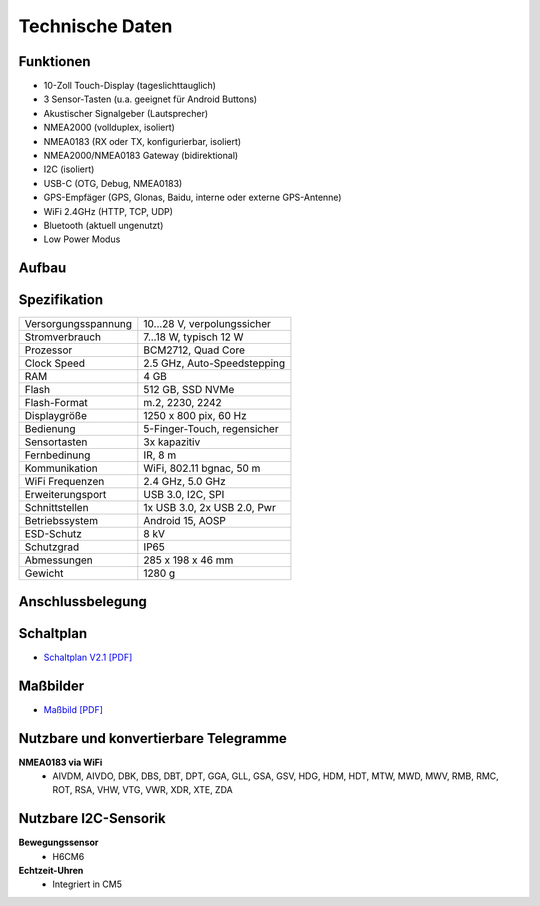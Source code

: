 Technische Daten
================

.. image:: /pics/OBP_Plotter_Front_View_t.png
	:scale: 50%

Funktionen
----------

* 10-Zoll Touch-Display (tageslichttauglich)
* 3 Sensor-Tasten (u.a. geeignet für Android Buttons)
* Akustischer Signalgeber (Lautsprecher)
* NMEA2000 (vollduplex, isoliert)
* NMEA0183 (RX oder TX, konfigurierbar, isoliert)
* NMEA2000/NMEA0183 Gateway (bidirektional)
* I2C (isoliert)
* USB-C (OTG, Debug, NMEA0183)
* GPS-Empfäger (GPS, Glonas, Baidu, interne oder externe GPS-Antenne)
* WiFi 2.4GHz (HTTP, TCP, UDP)
* Bluetooth (aktuell ungenutzt)
* Low Power Modus


Aufbau
------

.. image:: ../pics/OBP_Plotter_Exploded_t.png
   :scale: 45%


Spezifikation
-------------

+----------------------+-----------------------------+
| Versorgungsspannung  | 10...28 V, verpolungssicher |
+----------------------+-----------------------------+
| Stromverbrauch       | 7...18 W, typisch 12 W      |
+----------------------+-----------------------------+
| Prozessor            | BCM2712, Quad Core          |
+----------------------+-----------------------------+
| Clock Speed          | 2.5 GHz, Auto-Speedstepping |
+----------------------+-----------------------------+
| RAM                  | 4 GB                        |
+----------------------+-----------------------------+
| Flash                | 512 GB, SSD NVMe            |
+----------------------+-----------------------------+
| Flash-Format         | m.2, 2230, 2242             |
+----------------------+-----------------------------+
| Displaygröße         | 1250 x 800 pix, 60 Hz       |
+----------------------+-----------------------------+
| Bedienung            | 5-Finger-Touch, regensicher |
+----------------------+-----------------------------+
| Sensortasten         | 3x kapazitiv                |
+----------------------+-----------------------------+
| Fernbedinung         | IR, 8 m                     |
+----------------------+-----------------------------+
| Kommunikation        | WiFi, 802.11 bgnac, 50 m    |
+----------------------+-----------------------------+
| WiFi Frequenzen      | 2.4 GHz, 5.0 GHz            |
+----------------------+-----------------------------+
| Erweiterungsport     | USB 3.0, I2C, SPI           |
+----------------------+-----------------------------+
| Schnittstellen       | 1x USB 3.0, 2x USB 2.0, Pwr |
+----------------------+-----------------------------+
| Betriebssystem       | Android 15, AOSP            |
+----------------------+-----------------------------+
| ESD-Schutz           | 8 kV                        |
+----------------------+-----------------------------+
| Schutzgrad           | IP65                        |
+----------------------+-----------------------------+
| Abmessungen          | 285 x 198 x 46 mm           |
+----------------------+-----------------------------+
| Gewicht              | 1280 g                      |
+----------------------+-----------------------------+

Anschlussbelegung
-----------------
.. image:: ../pics/OBP_Plotter_Back_View_t.png
   :scale: 50%
   
Schaltplan
----------

* `Schaltplan V2.1 [PDF] <../_static/files/OBP_Plotter_Dimensions.pdf>`_


Maßbilder
---------

* `Maßbild [PDF] <../_static/files/OBP_Plotter_Dimensions.pdf>`_

   
Nutzbare und konvertierbare Telegramme
--------------------------------------

**NMEA0183 via WiFi**
    * AIVDM, AIVDO, DBK, DBS, DBT, DPT, GGA, GLL, GSA, GSV, HDG, HDM, HDT, MTW, MWD, MWV, RMB, RMC, ROT, RSA, VHW, VTG, VWR, XDR, XTE, ZDA
	
Nutzbare I2C-Sensorik
---------------------

**Bewegungssensor**
	* H6CM6
	
**Echtzeit-Uhren**
	* Integriert in CM5
	

